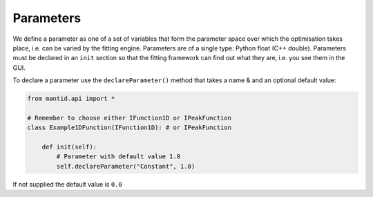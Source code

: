 .. _01_parameters:

==========
Parameters
==========

We define a parameter as one of a set of variables that form the parameter
space over which the optimisation takes place, i.e. can be varied by the
fitting engine. Parameters are of a single type: Python float (C++ double).
Parameters must be declared in an ``init`` section so that the fitting
framework can find out what they are, i.e. you see them in the GUI.

To declare a parameter use the ``declareParameter()`` method that takes a
name & and an optional default value:

.. code-block:: python

    from mantid.api import *

    # Remember to choose either IFunction1D or IPeakFunction
    class Example1DFunction(IFunction1D): # or IPeakFunction

        def init(self):
            # Parameter with default value 1.0
            self.declareParameter("Constant", 1.0)

If not supplied the default value is ``0.0``
